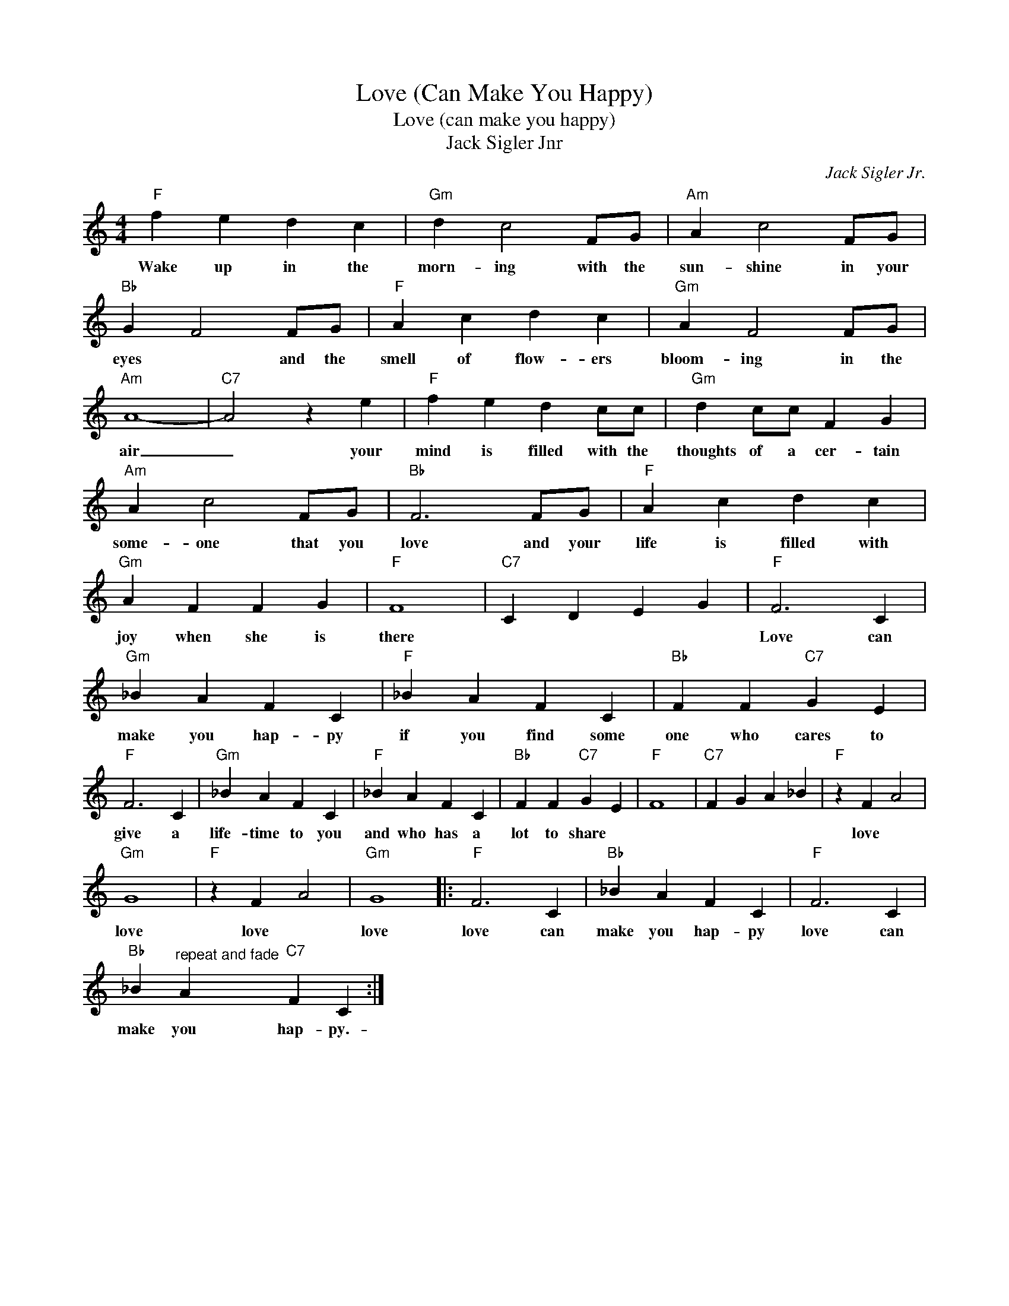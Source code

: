 X:1
T:Love (Can Make You Happy)
T:Love (can make you happy)
T: Jack Sigler Jnr
C:Jack Sigler Jr.
Z:All Rights Reserved
L:1/4
M:4/4
K:C
V:1 treble 
%%MIDI program 4
V:1
"F" f e d c |"Gm" d c2 F/G/ |"Am" A c2 F/G/ |"Bb" G F2 F/G/ |"F" A c d c |"Gm" A F2 F/G/ | %6
w: Wake up in the|morn- ing with the|sun- shine in your|eyes * and the|smell of flow- ers|bloom- ing in the|
"Am" A4- |"C7" A2 z e |"F" f e d c/c/ |"Gm" d c/c/ F G |"Am" A c2 F/G/ |"Bb" F3 F/G/ |"F" A c d c | %13
w: air|_ your|mind is filled with the|thoughts of a cer- tain|some- one that you|love and your|life is filled with|
"Gm" A F F G |"F" F4 |"C7" C D E G |"F" F3 C |"Gm" _B A F C |"F" _B A F C |"Bb" F F"C7" G E | %20
w: joy when she is|there||Love can|make you hap- py|if you find some|one who cares to|
"F" F3 C |"Gm" _B A F C |"F" _B A F C |"Bb" F F"C7" G E |"F" F4 |"C7" F G A _B |"F" z F A2 | %27
w: give a|life- time to you|and who has a|lot to share *|||love *|
"Gm" G4 |"F" z F A2 |"Gm" G4 |:"F" F3 C |"Bb" _B A F C |"F" F3 C | %33
w: love|love *|love|love can|make you hap- py|love can|
"Bb" _B"^repeat and fade" A"C7" F C :| %34
w: make you hap- py.-|

